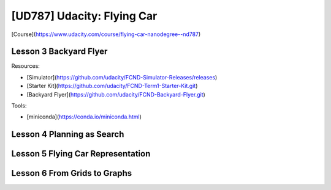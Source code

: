 ##############################################################################
[UD787] Udacity: Flying Car
##############################################################################

[Course](https://www.udacity.com/course/flying-car-nanodegree--nd787)

==============================================================================
Lesson 3 Backyard Flyer
==============================================================================

Resources:

- [Simulator](https://github.com/udacity/FCND-Simulator-Releases/releases)
- [Starter Kit](https://github.com/udacity/FCND-Term1-Starter-Kit.git)
- [Backyard Flyer](https://github.com/udacity/FCND-Backyard-Flyer.git)

Tools:

- [miniconda](https://conda.io/miniconda.html)

==============================================================================
Lesson 4 Planning as Search
==============================================================================

==============================================================================
Lesson 5 Flying Car Representation
==============================================================================

==============================================================================
Lesson 6 From Grids to Graphs
==============================================================================
